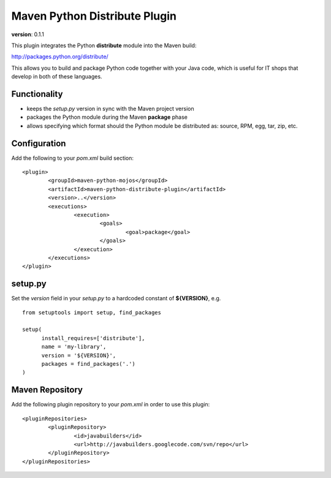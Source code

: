 Maven Python Distribute Plugin
==============================

**version**: 0.1.1

This plugin integrates the Python **distribute** module into the Maven build:

http://packages.python.org/distribute/

This allows you to build and package Python code together with your Java code,
which is useful for IT shops that develop in both of these languages.
  
Functionality
-------------

* keeps the *setup.py* version in sync with the Maven project version
* packages the Python module during the Maven **package** phase
* allows specifying which format should the Python module be distributed as: source, RPM, egg, tar, zip, etc.


Configuration
-------------

Add the following to your *pom.xml* build section:
::

	<plugin>
		<groupId>maven-python-mojos</groupId>
		<artifactId>maven-python-distribute-plugin</artifactId>
		<version>..</version>
		<executions>
			<execution>
				<goals>
					<goal>package</goal>
				</goals>
			</execution>
		</executions>
	</plugin>

setup.py
--------

Set the *version* field in your *setup.py* to a hardcoded constant of **${VERSION}**, e.g.
::
	from setuptools import setup, find_packages
	
	setup(
	      install_requires=['distribute'],
	      name = 'my-library',
	      version = '${VERSION}',
	      packages = find_packages('.')
	)


Maven Repository
----------------

Add the following plugin repository to your *pom.xml* in order to use this plugin:

::

	<pluginRepositories>
		<pluginRepository>
			<id>javabuilders</id>
			<url>http://javabuilders.googlecode.com/svn/repo</url>
		</pluginRepository>
	</pluginRepositories>





